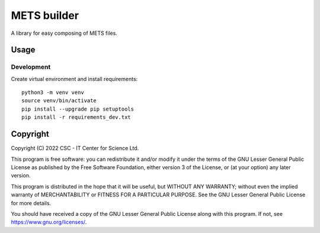METS builder
============
A library for easy composing of METS files.

Usage
-----
Development
^^^^^^^^^^^
Create virtual environment and install requirements::

    python3 -m venv venv
    source venv/bin/activate
    pip install --upgrade pip setuptools
    pip install -r requirements_dev.txt

Copyright
---------
Copyright (C) 2022 CSC - IT Center for Science Ltd.

This program is free software: you can redistribute it and/or modify it under the terms
of the GNU Lesser General Public License as published by the Free Software Foundation, either
version 3 of the License, or (at your option) any later version.

This program is distributed in the hope that it will be useful, but WITHOUT ANY WARRANTY;
without even the implied warranty of MERCHANTABILITY or FITNESS FOR A PARTICULAR PURPOSE.
See the GNU Lesser General Public License for more details.

You should have received a copy of the GNU Lesser General Public License along with
this program. If not, see https://www.gnu.org/licenses/.

